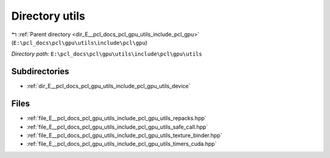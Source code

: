 .. _dir_E__pcl_docs_pcl_gpu_utils_include_pcl_gpu_utils:


Directory utils
===============


|exhale_lsh| :ref:`Parent directory <dir_E__pcl_docs_pcl_gpu_utils_include_pcl_gpu>` (``E:\pcl_docs\pcl\gpu\utils\include\pcl\gpu``)

.. |exhale_lsh| unicode:: U+021B0 .. UPWARDS ARROW WITH TIP LEFTWARDS

*Directory path:* ``E:\pcl_docs\pcl\gpu\utils\include\pcl\gpu\utils``

Subdirectories
--------------

- :ref:`dir_E__pcl_docs_pcl_gpu_utils_include_pcl_gpu_utils_device`


Files
-----

- :ref:`file_E__pcl_docs_pcl_gpu_utils_include_pcl_gpu_utils_repacks.hpp`
- :ref:`file_E__pcl_docs_pcl_gpu_utils_include_pcl_gpu_utils_safe_call.hpp`
- :ref:`file_E__pcl_docs_pcl_gpu_utils_include_pcl_gpu_utils_texture_binder.hpp`
- :ref:`file_E__pcl_docs_pcl_gpu_utils_include_pcl_gpu_utils_timers_cuda.hpp`


